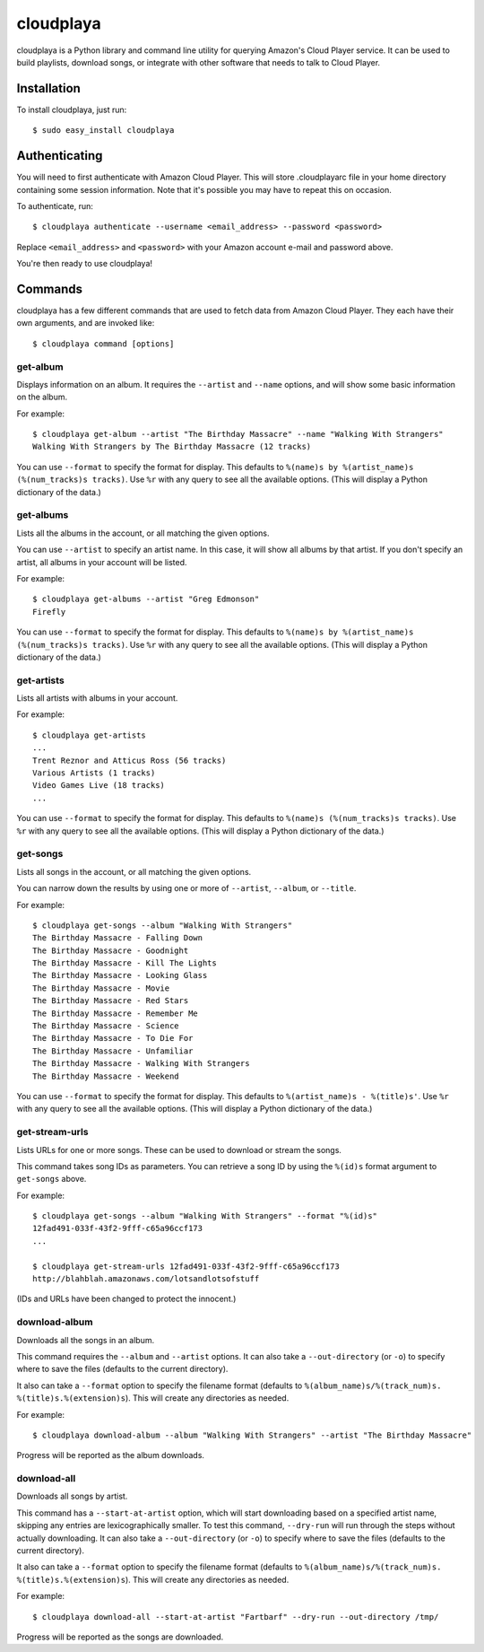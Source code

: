 cloudplaya
==========

cloudplaya is a Python library and command line utility for querying Amazon's
Cloud Player service. It can be used to build playlists, download songs, or
integrate with other software that needs to talk to Cloud Player.


Installation
------------

To install cloudplaya, just run::

    $ sudo easy_install cloudplaya


Authenticating
--------------

You will need to first authenticate with Amazon Cloud Player. This will store
.cloudplayarc file in your home directory containing some session information.
Note that it's possible you may have to repeat this on occasion.

To authenticate, run::

    $ cloudplaya authenticate --username <email_address> --password <password>

Replace ``<email_address>`` and ``<password>`` with your Amazon account
e-mail and password above.

You're then ready to use cloudplaya!


Commands
--------

cloudplaya has a few different commands that are used to fetch data from
Amazon Cloud Player. They each have their own arguments, and are invoked like::

    $ cloudplaya command [options]


get-album
~~~~~~~~~

Displays information on an album. It requires the ``--artist`` and ``--name``
options, and will show some basic information on the album.

For example::

    $ cloudplaya get-album --artist "The Birthday Massacre" --name "Walking With Strangers"
    Walking With Strangers by The Birthday Massacre (12 tracks)

You can use ``--format`` to specify the format for display. This defaults to
``%(name)s by %(artist_name)s (%(num_tracks)s tracks)``. Use ``%r`` with any
query to see all the available options. (This will display a Python dictionary
of the data.)


get-albums
~~~~~~~~~~

Lists all the albums in the account, or all matching the given options.

You can use ``--artist`` to specify an artist name. In this case, it will
show all albums by that artist. If you don't specify an artist, all albums
in your account will be listed.

For example::

    $ cloudplaya get-albums --artist "Greg Edmonson"
    Firefly


You can use ``--format`` to specify the format for display. This defaults to
``%(name)s by %(artist_name)s (%(num_tracks)s tracks)``. Use ``%r`` with any
query to see all the available options. (This will display a Python dictionary
of the data.)


get-artists
~~~~~~~~~~~

Lists all artists with albums in your account.


For example::

    $ cloudplaya get-artists
    ...
    Trent Reznor and Atticus Ross (56 tracks)
    Various Artists (1 tracks)
    Video Games Live (18 tracks)
    ...

You can use ``--format`` to specify the format for display. This defaults to
``%(name)s (%(num_tracks)s tracks)``. Use ``%r`` with any query to see all the
available options. (This will display a Python dictionary of the data.)


get-songs
~~~~~~~~~

Lists all songs in the account, or all matching the given options.

You can narrow down the results by using one or more of ``--artist``,
``--album``, or ``--title``.

For example::

    $ cloudplaya get-songs --album "Walking With Strangers"
    The Birthday Massacre - Falling Down
    The Birthday Massacre - Goodnight
    The Birthday Massacre - Kill The Lights
    The Birthday Massacre - Looking Glass
    The Birthday Massacre - Movie
    The Birthday Massacre - Red Stars
    The Birthday Massacre - Remember Me
    The Birthday Massacre - Science
    The Birthday Massacre - To Die For
    The Birthday Massacre - Unfamiliar
    The Birthday Massacre - Walking With Strangers
    The Birthday Massacre - Weekend

You can use ``--format`` to specify the format for display. This defaults to
``%(artist_name)s - %(title)s'``. Use ``%r`` with any query to see all the
available options. (This will display a Python dictionary of the data.)


get-stream-urls
~~~~~~~~~~~~~~~

Lists URLs for one or more songs. These can be used to download or stream the
songs.

This command takes song IDs as parameters. You can retrieve a song ID by
using the ``%(id)s`` format argument to ``get-songs`` above.

For example::

    $ cloudplaya get-songs --album "Walking With Strangers" --format "%(id)s"
    12fad491-033f-43f2-9fff-c65a96ccf173
    ...

    $ cloudplaya get-stream-urls 12fad491-033f-43f2-9fff-c65a96ccf173
    http://blahblah.amazonaws.com/lotsandlotsofstuff

(IDs and URLs have been changed to protect the innocent.)


download-album
~~~~~~~~~~~~~~

Downloads all the songs in an album.

This command requires the ``--album`` and ``--artist`` options. It can also
take a ``--out-directory`` (or ``-o``) to specify where to save the files
(defaults to the current directory).

It also can take a ``--format`` option to specify the filename format (defaults
to ``%(album_name)s/%(track_num)s. %(title)s.%(extension)s``). This will
create any directories as needed.

For example::

    $ cloudplaya download-album --album "Walking With Strangers" --artist "The Birthday Massacre"

Progress will be reported as the album downloads.

download-all
~~~~~~~~~~~~

Downloads all songs by artist.

This command has a ``--start-at-artist`` option, which will start downloading based on a
specified artist name, skipping any entries are lexicographically smaller. To test this
command, ``--dry-run`` will run through the steps without actually downloading. It can also
take a ``--out-directory`` (or ``-o``) to specify where to save the files
(defaults to the current directory).

It also can take a ``--format`` option to specify the filename format (defaults
to ``%(album_name)s/%(track_num)s. %(title)s.%(extension)s``). This will
create any directories as needed.

For example::

    $ cloudplaya download-all --start-at-artist "Fartbarf" --dry-run --out-directory /tmp/

Progress will be reported as the songs are downloaded.

